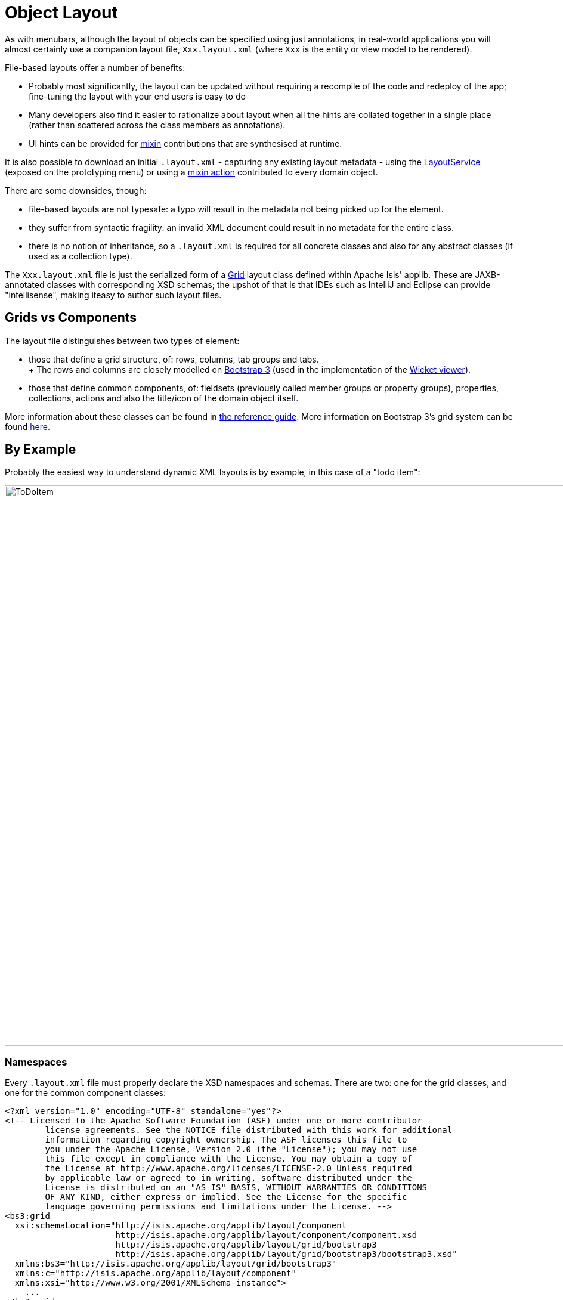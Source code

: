 [[object-layout]]
= Object Layout

:Notice: Licensed to the Apache Software Foundation (ASF) under one or more contributor license agreements. See the NOTICE file distributed with this work for additional information regarding copyright ownership. The ASF licenses this file to you under the Apache License, Version 2.0 (the "License"); you may not use this file except in compliance with the License. You may obtain a copy of the License at. http://www.apache.org/licenses/LICENSE-2.0 . Unless required by applicable law or agreed to in writing, software distributed under the License is distributed on an "AS IS" BASIS, WITHOUT WARRANTIES OR  CONDITIONS OF ANY KIND, either express or implied. See the License for the specific language governing permissions and limitations under the License.


As with menubars, although the layout of objects can be specified using just annotations, in real-world applications you will almost certainly use a companion layout file, `Xxx.layout.xml` (where `Xxx` is the entity or view model to be rendered).

File-based layouts offer a number of benefits:

* Probably most significantly, the layout can be updated without requiring a recompile of the code and redeploy of the app; fine-tuning the layout with your end users is easy to do

* Many developers also find it easier to rationalize about layout when all the hints are collated together in a single place (rather than scattered across the class members as annotations).

* UI hints can be provided for xref:userguide:fun:mixins.adoc[mixin] contributions that are synthesised at runtime.

It is also possible to download an initial `.layout.xml` - capturing any existing layout metadata - using the xref:refguide:applib:index/services/layout/LayoutService.adoc[LayoutService] (exposed on the prototyping menu) or using a xref:refguide:applib-classes:mixins.adoc#java-lang-object[mixin action] contributed to every domain object.

There are some downsides, though:

* file-based layouts are not typesafe: a typo will result in the metadata not being picked up for the element.

* they suffer from syntactic fragility: an invalid XML document could result in no metadata for the entire class.

* there is no notion of inheritance, so a `.layout.xml` is required for all concrete classes and also for any abstract classes (if used as a collection type).

The `Xxx.layout.xml` file is just the serialized form of a xref:refguide:applib-classes:layout/object-layout.adoc[Grid] layout class defined within Apache Isis' applib.
These are JAXB-annotated classes with corresponding XSD schemas; the upshot of that is that IDEs such as IntelliJ and Eclipse can provide "intellisense", making iteasy to author such layout files.

== Grids vs Components

The layout file distinguishes between two types of element:

* those that define a grid structure, of: rows, columns, tab groups and tabs. +
+ The rows and columns are closely modelled on link:http://getbootstrap.com[Bootstrap 3] (used in the implementation of the xref:vw:ROOT:about.adoc[Wicket viewer]).

* those that define common components, of: fieldsets (previously called member groups or property groups), properties, collections, actions and also the title/icon of the domain object itself.

More information about these classes can be found in xref:refguide:applib-classes:layout/object-layout.adoc[the reference guide].
More information on Bootstrap 3's grid system can be found link:http://getbootstrap.com/css/#grid[here].

== By Example

Probably the easiest way to understand dynamic XML layouts is by example, in this case of a "todo item":

image::layout-dynamic-xml/ToDoItem.png[width="940px"]

=== Namespaces

Every `.layout.xml` file must properly declare the XSD namespaces and schemas.
There are two: one for the grid classes, and one for the common component classes:

[source,xml]
----
<?xml version="1.0" encoding="UTF-8" standalone="yes"?>
<!-- Licensed to the Apache Software Foundation (ASF) under one or more contributor
	license agreements. See the NOTICE file distributed with this work for additional
	information regarding copyright ownership. The ASF licenses this file to
	you under the Apache License, Version 2.0 (the "License"); you may not use
	this file except in compliance with the License. You may obtain a copy of
	the License at http://www.apache.org/licenses/LICENSE-2.0 Unless required
	by applicable law or agreed to in writing, software distributed under the
	License is distributed on an "AS IS" BASIS, WITHOUT WARRANTIES OR CONDITIONS
	OF ANY KIND, either express or implied. See the License for the specific
	language governing permissions and limitations under the License. -->
<bs3:grid
  xsi:schemaLocation="http://isis.apache.org/applib/layout/component
                      http://isis.apache.org/applib/layout/component/component.xsd
                      http://isis.apache.org/applib/layout/grid/bootstrap3
                      http://isis.apache.org/applib/layout/grid/bootstrap3/bootstrap3.xsd"
  xmlns:bs3="http://isis.apache.org/applib/layout/grid/bootstrap3"
  xmlns:c="http://isis.apache.org/applib/layout/component"
  xmlns:xsi="http://www.w3.org/2001/XMLSchema-instance">
    ...
</bs3:grid>
----

Most IDEs will automatically download the XSD schemas from the specified schema locations, thereby providing "intellisense" help as you edit the file.

=== Rows, full-width cols, and tabs

The example layout consists of three rows: a row for the object/icon, a row containing a properties, and a row containing collections.
In all three cases the row contains a single column spanning the full width of the page.
For the property and collection rows, the column contains a tab group.

This corresponds to the following XML:

[source,xml]
----
<bs3:row>
    <bs3:col span="12" unreferencedActions="true">
        <c:domainObject bookmarking="AS_ROOT"/>
    </bs3:col>
</bs3:row>
<bs3:row>
    <bs3:col span="12">
        <bs3:tabGroup>
            <bs3:tab name="Properties">...</bs3:tab>
            <bs3:tab name="Other">...</bs3:tab>
            <bs3:tab name="Metadata">...</bs3:tab>
        </bs3:tabGroup>
    </bs3:col>
</bs3:row>
<bs3:row>
    <bs3:col span="12">
        <bs3:tabGroup unreferencedCollections="true">
            <bs3:tab name="Similar to">...</bs3:tab>
            <bs3:tab name="Dependencies">...</bs3:tab>
        </bs3:tabGroup>
    </bs3:col>
</bs3:row>
----

You will notice that one of the ``col``umns has an ``unreferencedActions`` attribute, while one of the ``tabGroup``s has a similar ``unreferencedCollections`` attribute.
This topic is discussed in more detail xref:#unreferenced-members[below].

=== Fieldsets

The first tab containing properties is divided into two columns, each of which holds a single fieldset of multiple properties.
Those properties in turn can have associated actions.

This corresponds to the following XML:

[source,xml]
----
<bs3:tab name="Properties">
    <bs3:row>
        <bs3:col span="6">
            <c:fieldSet name="General" id="general" unreferencedProperties="true">
                <c:action id="duplicate" position="PANEL_DROPDOWN"/>
                <c:action id="delete"/>
                <c:property id="description"/>
                <c:property id="category"/>
                <c:property id="subcategory">
                    <c:action id="updateCategory"/>
                    <c:action id="analyseCategory" position="RIGHT"/>
                </c:property>
                <c:property id="complete">
                    <c:action id="completed" cssClassFa="fa-thumbs-up"/>
                    <c:action id="notYetCompleted" cssClassFa="fa-thumbs-down"/>
                </c:property>
            </c:fieldSet>
        </bs3:col>
        <bs3:col span="6">
            ...
        </bs3:col>
    </bs3:row>
</bs3:tab>
----

The tab defines two columns, each span of 6 (meaning half the width of the page).

In the first column there is a single fieldset.
Notice how actions - such as `duplicate` and `delete` - can be associated with this fieldset directly, meaning that they should be rendered on the fieldset's top panel.

Thereafter the fieldset lists the properties in order.
Actions can be associated with properties too; here they are rendered underneath or to the right of the field.

Note also the `unreferencedProperties` attribute for the fieldset; this topic is discussed in more detail xref:#unreferenced-members[below].


[NOTE]
====
The ``<fieldset>``'s "name" attribute is optional.
If omitted, then the title panel is suppressed, freeing more real estate.

Do be aware though that if there are any actions that have been placed on the fieldset's panel, then these _will *not* be displayed_.
====

=== Collections

In the final row the collections are placed in tabs, simply one collection per tab.
This corresponds to the following XML:

[source,xml]
----
<bs3:tab name="Similar to">
    <bs3:row>
        <bs3:col span="12">
            <c:collection defaultView="table" id="similarTo"/>
        </bs3:col>
    </bs3:row>
</bs3:tab>
<bs3:tab name="Dependencies">
    <bs3:row>
        <bs3:col span="12">
            <c:collection defaultView="table" id="dependencies">
                <c:action id="add"/>
                <c:action id="remove"/>
            </c:collection>
        </bs3:col>
    </bs3:row>
</bs3:tab>
----

As with properties, actions can be associated with collections; this indicates that they should be rendered in the collection's header.

[#unreferenced-members]
== Unreferenced Members

As noted in the preceding discussion, several of the grid's regions have either an ``unreferencedActions``, ``unreferencedCollections`` or ``unreferencedProperties`` attribute.

The rules are:

* `unreferencedActions` attribute can be specified either on a column or on a fieldset.
+
It would normally be typical to use the column holding the `<domainObject/>` icon/title, that is as shown in the example.
The unreferenced actions then appear as top-level actions for the domain object.

* `unreferencedCollections` attribute can be specified either on a column or on a tabgroup.
+
If specified on a column, then that column will contain each of the unreferenced collections, stacked one on top of the other.
If specified on a tab group, then a separate tab will be created for each collection, with that tab containing only that single collection.

* `unreferencedProperties` attribute can be specified only on a fieldset.

The purpose of these attributes is to indicate where in the layout any unreferenced members should be rendered.
Every grid _must_ nominate one region for each of these three member types, the reason being that to ensure that the layout can be used even if it is incomplete with respect to the object members inferred from the Java source code.
This might be because the developer forgot to update the layout, or it might be because of a new mixin (property, collection or action) contributed to many objects.

The framework ensures that in any given grid exactly one region is specified for each of the three `unreferenced...` attributes.
If the grid fails this validation, then a warning message will be displayed, and the invalid XML logged.
The layout XML will then be ignored.

== Combining with Annotations

Rather than specify every UI semantic in the layout file, you can optionally combine with a number of annotations.
The idea is that the layout.xml is used primarily for the coarse-grained grid layout, with annotations used for the stuff that changes less often, such as associating actions with properties or collections, or the order of properties or actions within a fieldset.

The annotations most relevant here is xref:refguide:applib:index/annotation/MemberOrder.adoc[@MemberOrder]:

* for properties:

** `@MemberOrder#name()` can be used to identify associate a property with a fieldset.
+
With this approach all of the fieldsets in the `layout.xml` file are left empty.
The properties "slot into" the relevant field set to associate  = "...", sequence = "...")`.

** `@MemberOrder#sequence()` specifies the order of properties within their fieldset

* for actions:

** `@MemberOrder#name()` is used to associate an action with a property.
+
The `@Action#associateWith()` annotation can be used instead as a direct replacement that "reads" better.

** `@MemberOrder#sequence()` specifies the order of actions (if there are multiple actions for a property)
+
The `@Action#associateWithSequence()` annotation can be used as a direct replacement.

There are a number of other "layout" annotations, specifically xref:refguide:applib:index/annotation/PropertyLayout.adoc[@PropertyLayout], xref:refguide:applib:index/annotation/CollectionLayout.adoc[@CollectionLayout] and xref:refguide:applib:index/annotation/ActionLayout.adoc[@ActionLayout].
All of the semantics in these layout annotations can also be specified in the `.layout.xml` files; which is used is a matter of taste.

In addition, xref:refguide:applib:index/annotation/ParameterLayout.adoc[@ParameterLayout] provides layout hints for action parameters.
There is no way to specify these semantics in the `.layout.xml` file (action parameters are not enumerated in the file).

=== Layout file styles

If you want to make your usage of layout files consistent, then the framework can help because it allows the layout XML files to be downloaded using the xref:refguide:applib:index/services/layout/LayoutService.adoc[LayoutService].
This is exposed on the prototyping menu to allow you to download a ZIP file of layout XML files for all domain entities and view models.

When downloading the layout files, there are four "styles" available:

* current
* complete
* normalized
* minimal

Ignoring the "current" style (which merely downloads the currently cached layout), the other three styles allow the developer to choose how much metadata is to be specified in the XML, and how much (if any) will be obtained from annotations in the metamodel.

As a developer, you can therefore select the layout file which maps to your preferred usage:

* if you want all layout metadata to be read from the `.layout.xml` file, then download the "complete" version, and copy the file alongside the domain class.
You can then remove all `@MemberOrder`, `@ActionLayout`, `@PropertyLayout` and `@CollectionLayout` annotations from the source code of the domain class.

* if you want to use layout XML file to describe the grid (columns, tabs etc) and specify which object members are associated with those regions of the grid, then download the "normalized" version.
You can then remove the `@MemberOrder` and `@Action#associateWith` annotations from the source code of the domain class, but retain the `@ActionLayout`, `@PropertyLayout` and `@CollectionLayout` annotations.

* if you want to use layout XML file ONLY to describe the grid, then download the "minimal" version.
The grid regions will be empty in this version, and the framework will use the `@MemberOrder` and `@Action#associateWith` annotations to bind object members to those regions.

If you want to adjust the layout XML for a single domain object, then you can use the xref:refguide:applib-classes:mixins.adoc#[mixin action] (contributed to every domain object).

